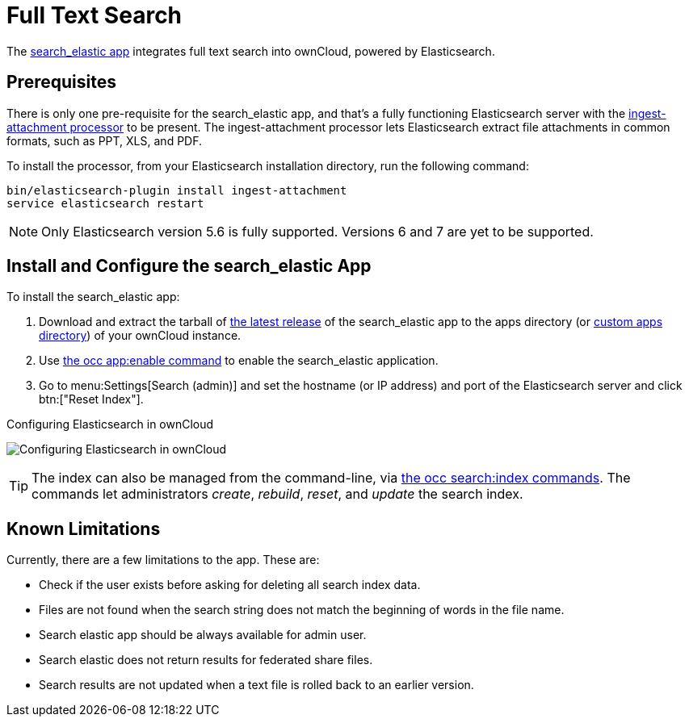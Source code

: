 = Full Text Search 
:ingest-attachment-processor-url: https://www.elastic.co/guide/en/elasticsearch/plugins/5.6/ingest-attachment.html
:search_elastic-repo-url: https://github.com/owncloud/search_elastic
:search_elastic-releases-url: https://github.com/owncloud/search_elastic/releases

The {search_elastic-repo-url}[search_elastic app] integrates full text search into ownCloud, powered by Elasticsearch.

== Prerequisites

There is only one pre-requisite for the search_elastic app, and that’s a fully functioning Elasticsearch server with the {ingest-attachment-processor-url}[ingest-attachment processor] to be present.
The ingest-attachment processor lets Elasticsearch extract file attachments in common formats, such as PPT, XLS, and PDF.

To install the processor, from your Elasticsearch installation directory, run the following command:

[source=console]
----
bin/elasticsearch-plugin install ingest-attachment
service elasticsearch restart
----

NOTE: Only Elasticsearch version 5.6 is fully supported. 
Versions 6 and 7 are yet to be supported.

== Install and Configure the search_elastic App

To install the search_elastic app:

. Download and extract the tarball of {search_elastic-releases-url}[the latest release] of the search_elastic app to the apps directory (or xref:installation/apps_management_installation.adoc#using-custom-app-directories[custom apps directory]) of your ownCloud instance.
. Use xref:configuration/server/occ_command.adoc#apps-commands[the occ app:enable command] to enable the search_elastic application.
. Go to menu:Settings[Search (admin)] and set the hostname (or IP address) and port of the Elasticsearch server and click btn:["Reset Index"].

.Configuring Elasticsearch in ownCloud
image:apps/search_elastic/configuration_successful.png[Configuring Elasticsearch in ownCloud]

TIP: The index can also be managed from the command-line, via xref:configuration/server/occ_command.adoc#search[the occ search:index commands]. 
The commands let administrators _create_, _rebuild_, _reset_, and _update_ the search index.

== Known Limitations

Currently, there are a few limitations to the app.
These are:

* Check if the user exists before asking for deleting all search index data.
* Files are not found when the search string does not match the beginning of words in the file name.
* Search elastic app should be always available for admin user.
* Search elastic does not return results for federated share files.
* Search results are not updated when a text file is rolled back to an earlier version.
